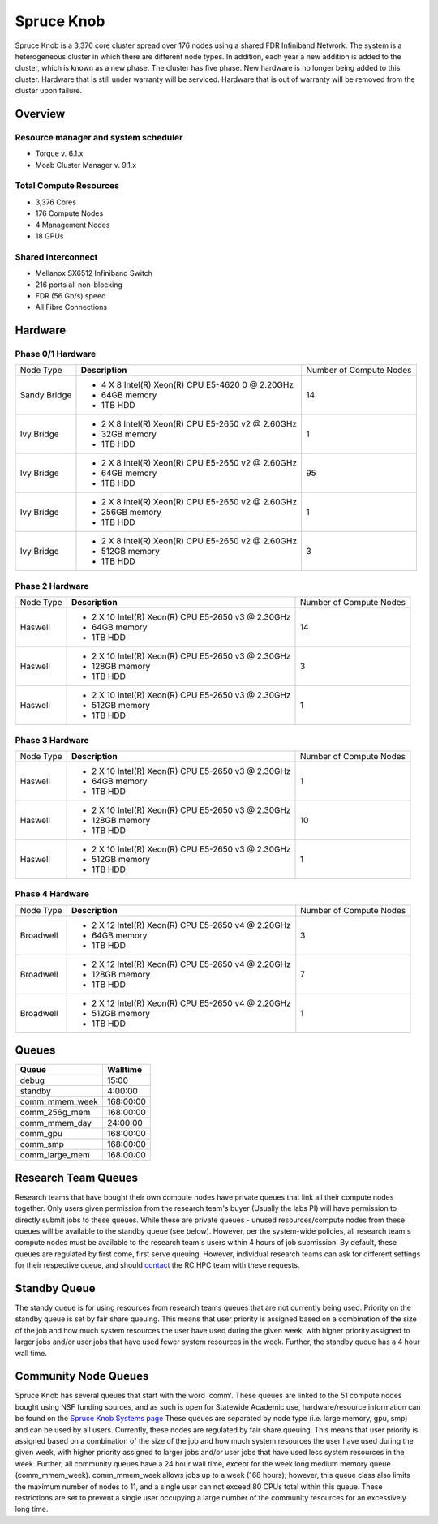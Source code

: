 Spruce Knob
===========

Spruce Knob is a 3,376 core cluster spread over 176 nodes using a shared FDR Infiniband Network. The system is a heterogeneous cluster in which there are different node types. In addition, each year a new addition is added to the cluster, which is known as a new phase. The cluster has five phase.  New hardware is no longer being added to this cluster.  Hardware that is still under warranty will be serviced.  Hardware that is out of warranty will be removed from the cluster upon failure.

Overview
--------

Resource manager and system scheduler
~~~~~~~~~~~~~~~~~~~~~~~~~~~~~~~~~~~~~
* Torque v. 6.1.x
* Moab Cluster Manager v. 9.1.x

Total Compute Resources
~~~~~~~~~~~~~~~~~~~~~~~
* 3,376 Cores
* 176 Compute Nodes
* 4 Management Nodes
* 18 GPUs

Shared Interconnect
~~~~~~~~~~~~~~~~~~~

* Mellanox SX6512 Infiniband Switch
* 216 ports all non-blocking
* FDR (56 Gb/s) speed
* All Fibre Connections

Hardware
--------

Phase 0/1 Hardware
~~~~~~~~~~~~~~~~~~

+---------------+--------------------------------------------------------+---------------------------+
| Node Type     | **Description**                                        | Number of Compute Nodes   |
|               |                                                        |                           |
+---------------+--------------------------------------------------------+---------------------------+
| Sandy Bridge  | - 4 X 8 Intel(R) Xeon(R) CPU E5-4620 0 @ 2.20GHz       |            14             |
|               | - 64GB memory                                          |                           |
|               | - 1TB HDD                                              |                           |
+---------------+--------------------------------------------------------+---------------------------+
| Ivy Bridge    | - 2 X 8 Intel(R) Xeon(R) CPU E5-2650 v2 @ 2.60GHz      |            1              |
|               | - 32GB memory                                          |                           |
|               | - 1TB HDD                                              |                           |
+---------------+--------------------------------------------------------+---------------------------+
| Ivy Bridge    | - 2 X 8 Intel(R) Xeon(R) CPU E5-2650 v2 @ 2.60GHz      |           95              |
|               | - 64GB memory                                          |                           |
|               | - 1TB HDD                                              |                           |
+---------------+--------------------------------------------------------+---------------------------+
| Ivy Bridge    | - 2 X 8 Intel(R) Xeon(R) CPU E5-2650 v2 @ 2.60GHz      |            1              |
|               | - 256GB memory                                         |                           |
|               | - 1TB HDD                                              |                           |
+---------------+--------------------------------------------------------+---------------------------+
| Ivy Bridge    | - 2 X 8 Intel(R) Xeon(R) CPU E5-2650 v2 @ 2.60GHz      |            3              |
|               | - 512GB memory                                         |                           |
|               | - 1TB HDD                                              |                           |
+---------------+--------------------------------------------------------+---------------------------+


Phase 2 Hardware
~~~~~~~~~~~~~~~~

+---------------+--------------------------------------------------------+---------------------------+
| Node Type     | **Description**                                        | Number of Compute Nodes   |
|               |                                                        |                           |
+---------------+--------------------------------------------------------+---------------------------+
| Haswell       | - 2 X 10 Intel(R) Xeon(R) CPU E5-2650 v3 @ 2.30GHz     |            14             |
|               | - 64GB memory                                          |                           |
|               | - 1TB HDD                                              |                           |
+---------------+--------------------------------------------------------+---------------------------+
| Haswell       | - 2 X 10 Intel(R) Xeon(R) CPU E5-2650 v3 @ 2.30GHz     |             3             |
|               | - 128GB memory                                         |                           |
|               | - 1TB HDD                                              |                           |
+---------------+--------------------------------------------------------+---------------------------+
| Haswell       | - 2 X 10 Intel(R) Xeon(R) CPU E5-2650 v3 @ 2.30GHz     |             1             |
|               | - 512GB memory                                         |                           |
|               | - 1TB HDD                                              |                           |
+---------------+--------------------------------------------------------+---------------------------+

Phase 3 Hardware
~~~~~~~~~~~~~~~~

+---------------+--------------------------------------------------------+---------------------------+
| Node Type     | **Description**                                        | Number of Compute Nodes   |
|               |                                                        |                           |
+---------------+--------------------------------------------------------+---------------------------+
| Haswell       | - 2 X 10 Intel(R) Xeon(R) CPU E5-2650 v3 @ 2.30GHz     |             1             |
|               | - 64GB memory                                          |                           |
|               | - 1TB HDD                                              |                           |
+---------------+--------------------------------------------------------+---------------------------+
| Haswell       | - 2 X 10 Intel(R) Xeon(R) CPU E5-2650 v3 @ 2.30GHz     |            10             |
|               | - 128GB memory                                         |                           |
|               | - 1TB HDD                                              |                           |
+---------------+--------------------------------------------------------+---------------------------+
| Haswell       | - 2 X 10 Intel(R) Xeon(R) CPU E5-2650 v3 @ 2.30GHz     |             1             |
|               | - 512GB memory                                         |                           |
|               | - 1TB HDD                                              |                           |
+---------------+--------------------------------------------------------+---------------------------+

Phase 4 Hardware
~~~~~~~~~~~~~~~~

+---------------+--------------------------------------------------------+---------------------------+
| Node Type     | **Description**                                        | Number of Compute Nodes   |
|               |                                                        |                           |
+---------------+--------------------------------------------------------+---------------------------+
| Broadwell     | - 2 X 12 Intel(R) Xeon(R) CPU E5-2650 v4 @ 2.20GHz     |             3             |
|               | - 64GB memory                                          |                           |
|               | - 1TB HDD                                              |                           |
+---------------+--------------------------------------------------------+---------------------------+
| Broadwell     | - 2 X 12 Intel(R) Xeon(R) CPU E5-2650 v4 @ 2.20GHz     |             7             |
|               | - 128GB memory                                         |                           |
|               | - 1TB HDD                                              |                           |
+---------------+--------------------------------------------------------+---------------------------+
| Broadwell     | - 2 X 12 Intel(R) Xeon(R) CPU E5-2650 v4 @ 2.20GHz     |             1             |
|               | - 512GB memory                                         |                           |
|               | - 1TB HDD                                              |                           |
+---------------+--------------------------------------------------------+---------------------------+

Queues
------

+-------------------+-----------------+
| **Queue**         | **Walltime**    |
+-------------------+-----------------+
| debug             |     15:00       |
+-------------------+-----------------+
| standby           |   4:00:00       |
+-------------------+-----------------+
| comm_mmem_week    | 168:00:00       |
+-------------------+-----------------+
| comm_256g_mem     | 168:00:00       |
+-------------------+-----------------+
| comm_mmem_day     |  24:00:00       |
+-------------------+-----------------+
| comm_gpu          | 168:00:00       |
+-------------------+-----------------+
| comm_smp          | 168:00:00       |
+-------------------+-----------------+
| comm_large_mem    | 168:00:00       |
+-------------------+-----------------+

Research Team Queues
--------------------

Research teams that have bought their own compute nodes have private
queues that link all their compute nodes together. Only users given
permission from the research team's buyer (Usually the labs PI) will
have permission to directly submit jobs to these queues. While these are
private queues - unused resources/compute nodes from these queues will
be available to the standby queue (see below). However, per the
system-wide policies, all research team's compute nodes must be
available to the research team's users within 4 hours of job submission.
By default, these queues are regulated by first come, first serve
queuing. However, individual research teams can ask for different
settings for their respective queue, and should
`contact <Getting Help>`__ the RC HPC team with these requests.

Standby Queue
-------------

The standy queue is for using resources from research teams queues that
are not currently being used. Priority on the standby queue is set by
fair share queuing. This means that user priority is assigned based on a
combination of the size of the job and how much system resources the
user have used during the given week, with higher priority assigned to
larger jobs and/or user jobs that have used fewer system resources in
the week. Further, the standby queue has a 4 hour wall time.

Community Node Queues
---------------------

Spruce Knob has several queues that start with the word 'comm'. These
queues are linked to the 51 compute nodes bought using NSF funding
sources, and as such is open for Statewide Academic use,
hardware/resource information can be found on the `Spruce Knob Systems
page <Systems_Spruce>`__ These queues are separated by node type (i.e.
large memory, gpu, smp) and can be used by all users. Currently, these
nodes are regulated by fair share queuing. This means that user priority
is assigned based on a combination of the size of the job and how much
system resources the user have used during the given week, with higher
priority assigned to larger jobs and/or user jobs that have used less
system resources in the week. Further, all community queues have a 24
hour wall time, except for the week long medium memory queue
(comm\_mmem\_week). comm\_mmem\_week allows jobs up to a week (168
hours); however, this queue class also limits the maximum number of
nodes to 11, and a single user can not exceed 80 CPUs total within this
queue. These restrictions are set to prevent a single user occupying a
large number of the community resources for an excessively long time.
